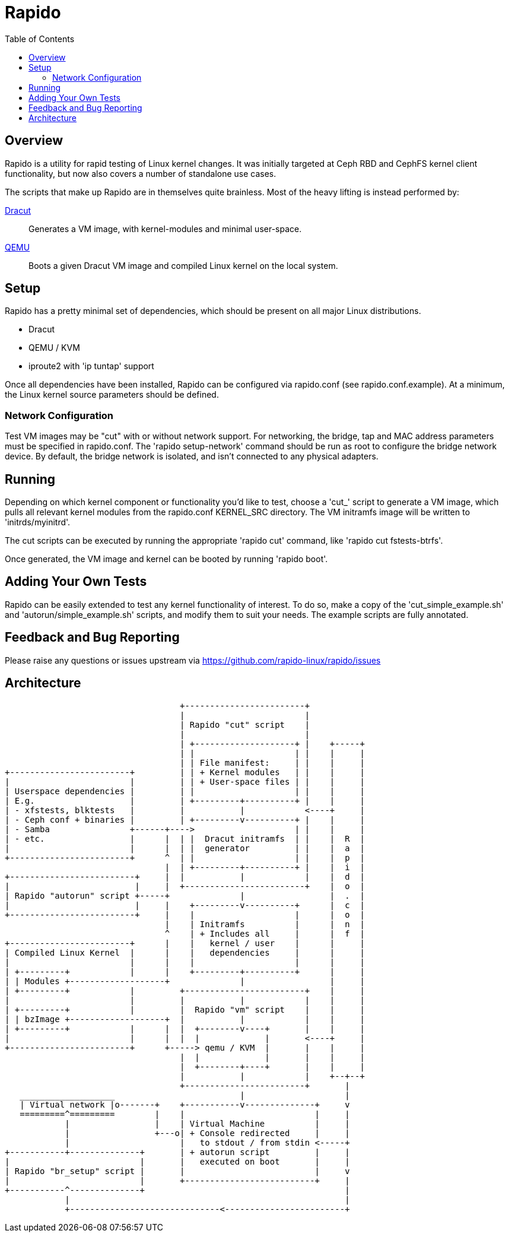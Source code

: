 = Rapido
:toc:

== Overview

Rapido is a utility for rapid testing of Linux kernel changes. It was
initially targeted at Ceph RBD and CephFS kernel client functionality,
but now also covers a number of standalone use cases.

The scripts that make up Rapido are in themselves quite brainless. Most
of the heavy lifting is instead performed by:

https://dracut.wiki.kernel.org[Dracut]::
  Generates a VM image, with kernel-modules and minimal user-space.
http://qemu.org[QEMU]::
  Boots a given Dracut VM image and compiled Linux kernel on the local
  system.


== Setup

Rapido has a pretty minimal set of dependencies, which should be present
on all major Linux distributions.

- Dracut
- QEMU / KVM
- iproute2 with 'ip tuntap' support

Once all dependencies have been installed, Rapido can be configured via
rapido.conf (see rapido.conf.example). At a minimum, the Linux kernel
source parameters should be defined.

=== Network Configuration

Test VM images may be "cut" with or without network support. For
networking, the bridge, tap and MAC address parameters must be specified
in rapido.conf.
The 'rapido setup-network' command should be run as root to configure the
bridge network device.
By default, the bridge network is isolated, and isn't connected to any
physical adapters.


== Running

Depending on which kernel component or functionality you'd like to test,
choose a 'cut_' script to generate a VM image, which pulls all relevant
kernel modules from the rapido.conf KERNEL_SRC directory. The VM
initramfs image will be written to 'initrds/myinitrd'.

The cut scripts can be executed by running the appropriate 'rapido cut'
command, like 'rapido cut fstests-btrfs'.

Once generated, the VM image and kernel can be booted by running
'rapido boot'.


== Adding Your Own Tests

Rapido can be easily extended to test any kernel functionality of
interest. To do so, make a copy of the 'cut_simple_example.sh' and
'autorun/simple_example.sh' scripts, and modify them to suit your needs.
The example scripts are fully annotated.


== Feedback and Bug Reporting

Please raise any questions or issues upstream via
https://github.com/rapido-linux/rapido/issues


== Architecture

                                   +------------------------+
                                   |                        |
                                   | Rapido "cut" script    |
                                   |                        |
                                   | +--------------------+ |    +-----+
                                   | |                    | |    |     |
                                   | | File manifest:     | |    |     |
+------------------------+         | | + Kernel modules   | |    |     |
|                        |         | | + User-space files | |    |     |
| Userspace dependencies |         | |                    | |    |     |
| E.g.                   |         | +---------+----------+ |    |     |
| - xfstests, blktests   |         |           |            <----+     |
| - Ceph conf + binaries |         | +---------v----------+ |    |     |
| - Samba                +------+---->                    | |    |     |
| - etc.                 |      |  | |  Dracut initramfs  | |    |  R  |
|                        |      |  | |  generator         | |    |  a  |
+------------------------+      ^  | |                    | |    |  p  |
                                |  | +---------+----------+ |    |  i  |
+-------------------------+     |  |           |            |    |  d  |
|                         |     |  +------------------------+    |  o  |
| Rapido "autorun" script +-----+              |                 |  .  |
|                         |     |    +---------v----------+      |  c  |
+-------------------------+     |    |                    |      |  o  |
                                |    | Initramfs          |      |  n  |
                                ^    | + Includes all     |      |  f  |
+------------------------+      |    |   kernel / user    |      |     |
| Compiled Linux Kernel  |      |    |   dependencies     |      |     |
|                        |      |    |                    |      |     |
| +---------+            |      |    +---------+----------+      |     |
| | Modules +-------------------+              |                 |     |
| +---------+            |         +------------------------+    |     |
|                        |         |           |            |    |     |
| +---------+            |         |  Rapido "vm" script    |    |     |
| | bzImage +-------------------+  |           |            |    |     |
| +---------+            |      |  |  +--------v----+       |    |     |
|                        |      |  |  |             |       <----+     |
+------------------------+      +-----> qemu / KVM  |       |    |     |
                                   |  |             |       |    |     |
                                   |  +--------+----+       |    |     |
                                   |           |            |    +--+--+
                                   +------------------------+       |
   ___________________                         |                    |
   | Virtual network |o-------+    +-----------v--------------+     v
   =========^=========        |    |                          |     |
            |                 |    | Virtual Machine          |     |
            |                 +---o| + Console redirected     |     |
            |                      |   to stdout / from stdin <-----+
+-----------+--------------+       | + autorun script         |     |
|                          |       |   executed on boot       |     |
| Rapido "br_setup" script |       |                          |     v
|                          |       +--------------------------+     |
+-----------^--------------+                                        |
            |                                                       |
            +------------------------------<------------------------+



